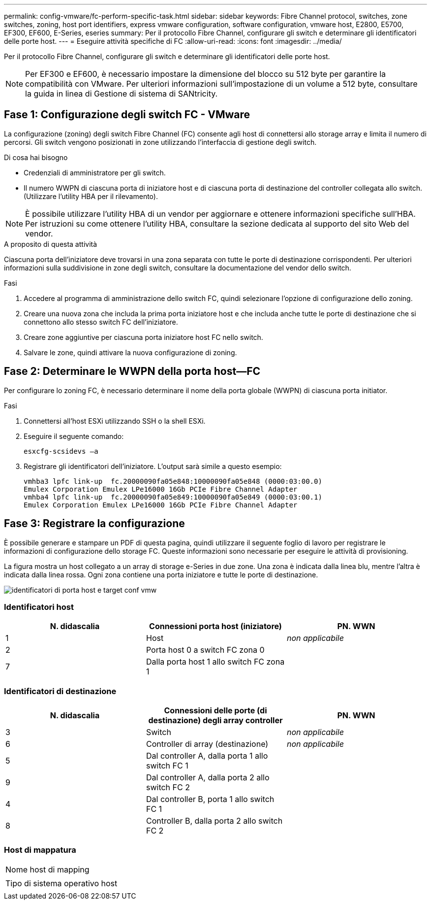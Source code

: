 ---
permalink: config-vmware/fc-perform-specific-task.html 
sidebar: sidebar 
keywords: Fibre Channel protocol, switches, zone switches, zoning, host port identifiers, express vmware configuration, software configuration, vmware host, E2800, E5700, EF300, EF600, E-Series, eseries 
summary: Per il protocollo Fibre Channel, configurare gli switch e determinare gli identificatori delle porte host. 
---
= Eseguire attività specifiche di FC
:allow-uri-read: 
:icons: font
:imagesdir: ../media/


[role="lead"]
Per il protocollo Fibre Channel, configurare gli switch e determinare gli identificatori delle porte host.


NOTE: Per EF300 e EF600, è necessario impostare la dimensione del blocco su 512 byte per garantire la compatibilità con VMware. Per ulteriori informazioni sull'impostazione di un volume a 512 byte, consultare la guida in linea di Gestione di sistema di SANtricity.



== Fase 1: Configurazione degli switch FC - VMware

La configurazione (zoning) degli switch Fibre Channel (FC) consente agli host di connettersi allo storage array e limita il numero di percorsi. Gli switch vengono posizionati in zone utilizzando l'interfaccia di gestione degli switch.

.Di cosa hai bisogno
* Credenziali di amministratore per gli switch.
* Il numero WWPN di ciascuna porta di iniziatore host e di ciascuna porta di destinazione del controller collegata allo switch. (Utilizzare l'utility HBA per il rilevamento).



NOTE: È possibile utilizzare l'utility HBA di un vendor per aggiornare e ottenere informazioni specifiche sull'HBA. Per istruzioni su come ottenere l'utility HBA, consultare la sezione dedicata al supporto del sito Web del vendor.

.A proposito di questa attività
Ciascuna porta dell'iniziatore deve trovarsi in una zona separata con tutte le porte di destinazione corrispondenti. Per ulteriori informazioni sulla suddivisione in zone degli switch, consultare la documentazione del vendor dello switch.

.Fasi
. Accedere al programma di amministrazione dello switch FC, quindi selezionare l'opzione di configurazione dello zoning.
. Creare una nuova zona che includa la prima porta iniziatore host e che includa anche tutte le porte di destinazione che si connettono allo stesso switch FC dell'iniziatore.
. Creare zone aggiuntive per ciascuna porta iniziatore host FC nello switch.
. Salvare le zone, quindi attivare la nuova configurazione di zoning.




== Fase 2: Determinare le WWPN della porta host--FC

Per configurare lo zoning FC, è necessario determinare il nome della porta globale (WWPN) di ciascuna porta initiator.

.Fasi
. Connettersi all'host ESXi utilizzando SSH o la shell ESXi.
. Eseguire il seguente comando:
+
[listing]
----
esxcfg-scsidevs –a
----
. Registrare gli identificatori dell'iniziatore. L'output sarà simile a questo esempio:
+
[listing]
----
vmhba3 lpfc link-up  fc.20000090fa05e848:10000090fa05e848 (0000:03:00.0)
Emulex Corporation Emulex LPe16000 16Gb PCIe Fibre Channel Adapter
vmhba4 lpfc link-up  fc.20000090fa05e849:10000090fa05e849 (0000:03:00.1)
Emulex Corporation Emulex LPe16000 16Gb PCIe Fibre Channel Adapter
----




== Fase 3: Registrare la configurazione

È possibile generare e stampare un PDF di questa pagina, quindi utilizzare il seguente foglio di lavoro per registrare le informazioni di configurazione dello storage FC. Queste informazioni sono necessarie per eseguire le attività di provisioning.

La figura mostra un host collegato a un array di storage e-Series in due zone. Una zona è indicata dalla linea blu, mentre l'altra è indicata dalla linea rossa. Ogni zona contiene una porta iniziatore e tutte le porte di destinazione.

image::../media/port_identifiers_host_and_target_conf-vmw.gif[identificatori di porta host e target conf vmw]



=== Identificatori host

|===
| N. didascalia | Connessioni porta host (iniziatore) | PN. WWN 


 a| 
1
 a| 
Host
 a| 
_non applicabile_



 a| 
2
 a| 
Porta host 0 a switch FC zona 0
 a| 



 a| 
7
 a| 
Dalla porta host 1 allo switch FC zona 1
 a| 

|===


=== Identificatori di destinazione

|===
| N. didascalia | Connessioni delle porte (di destinazione) degli array controller | PN. WWN 


 a| 
3
 a| 
Switch
 a| 
_non applicabile_



 a| 
6
 a| 
Controller di array (destinazione)
 a| 
_non applicabile_



 a| 
5
 a| 
Dal controller A, dalla porta 1 allo switch FC 1
 a| 



 a| 
9
 a| 
Dal controller A, dalla porta 2 allo switch FC 2
 a| 



 a| 
4
 a| 
Dal controller B, porta 1 allo switch FC 1
 a| 



 a| 
8
 a| 
Controller B, dalla porta 2 allo switch FC 2
 a| 

|===


=== Host di mappatura

|===


 a| 
Nome host di mapping
 a| 



 a| 
Tipo di sistema operativo host
 a| 

|===